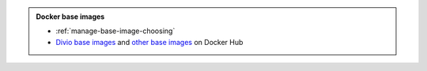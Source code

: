 ..  admonition:: Docker base images

    * :ref:`manage-base-image-choosing`
    * `Divio base images <https://hub.docker.com/r/divio/base/tags?page=1&ordering=last_updated>`_ and `other base
      images <https://hub.docker.com/search?q=&type=image>`_ on Docker Hub
